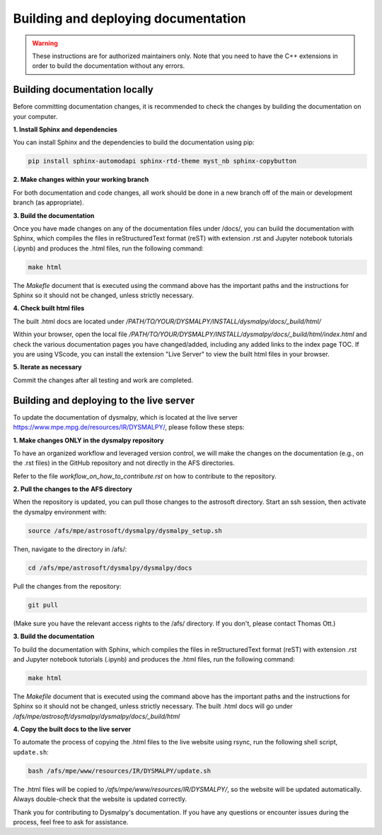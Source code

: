 Building and deploying documentation
====================================

.. warning::
    These instructions are for authorized maintainers only. Note that you need to 
    have the C++ extensions in order to build the documentation without any errors.

Building documentation locally
******************************

Before committing documentation changes, it is recommended to check the changes 
by building the documentation on your computer. 

**1. Install Sphinx and dependencies**

You can install Sphinx and the dependencies to build the documentation using pip:

.. code-block::

    pip install sphinx-automodapi sphinx-rtd-theme myst_nb sphinx-copybutton

**2. Make changes within your working branch**

For both documentation and code changes, all work should be done in a new 
branch off of the main or development branch (as appropriate). 

**3. Build the documentation**

Once you have made changes on any of the documentation files under /docs/,
you can build the documentation with Sphinx, which compiles the files in 
reStructuredText format (reST) with extension .rst and Jupyter notebook 
tutorials (.ipynb)  and produces the .html files, run the following command:

.. code-block::

    make html

The `Makefle` document that is executed using the command above has the 
important paths and the instructions for Sphinx so it should not be changed, 
unless strictly necessary. 

**4. Check built html files**

The built .html docs are located under 
`/PATH/TO/YOUR/DYSMALPY/INSTALL/dysmalpy/docs/_build/html/`

Within your browser, open the local file 
`/PATH/TO/YOUR/DYSMALPY/INSTALL/dysmalpy/docs/_build/html/index.html` 
and check the various documentation pages you have changed/added, including 
any added links to the index page TOC. If you are using VScode, you can install 
the extension "Live Server" to view the built html files in your browser.

**5. Iterate as necessary**

Commit the changes after all testing and work are completed.  


Building and deploying to the live server
*****************************************

To update the documentation of dysmalpy, which is located at the live server 
https://www.mpe.mpg.de/resources/IR/DYSMALPY/, please follow these steps:

**1. Make changes ONLY in the dysmalpy repository**

To have an organized workflow and leveraged version control, we will make 
the changes on the documentation (e.g., on the .rst files) in the GitHub 
repository and not directly in the AFS directories.

Refer to the file `workflow_on_how_to_contribute.rst` on how to contribute 
to the repository. 

**2. Pull the changes to the AFS directory**

When the repository is updated, you can pull those changes to the astrosoft 
directory. Start an ssh session, then activate the dysmalpy environment with:

.. code-block::

    source /afs/mpe/astrosoft/dysmalpy/dysmalpy_setup.sh

Then, navigate to the directory in /afs/:

.. code-block::

    cd /afs/mpe/astrosoft/dysmalpy/dysmalpy/docs

Pull the changes from the repository:

.. code-block::

    git pull

(Make sure you have the relevant access rights to the /afs/ directory. If you 
don't, please contact Thomas Ott.)

**3. Build the documentation**

To build the documentation with Sphinx, which compiles the files in 
reStructuredText format (reST) with extension .rst and Jupyter notebook 
tutorials (.ipynb) and produces the .html files, run the following command:

.. code-block::

    make html

The `Makefile` document that is executed using the command above has the 
important paths and the instructions for Sphinx so it should not be changed, 
unless strictly necessary. The built .html docs will go under 
`/afs/mpe/astrosoft/dysmalpy/dysmalpy/docs/_build/html`

**4. Copy the built docs to the live server**

To automate the process of copying the .html files to the live website using 
rsync, run the following shell script, ``update.sh``:

.. code-block::

    bash /afs/mpe/www/resources/IR/DYSMALPY/update.sh

The .html files will be copied to `/afs/mpe/www/resources/IR/DYSMALPY/`, so 
the website will be updated automatically. Always double-check that the website 
is updated correctly.

Thank you for contributing to Dysmalpy's documentation. If you have any 
questions or encounter issues during the process, feel free to ask for 
assistance.
